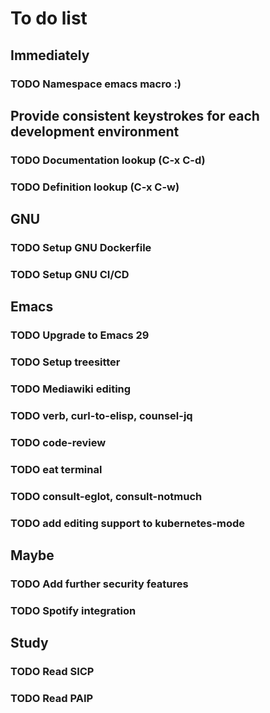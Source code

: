 * To do list

** Immediately
*** TODO Namespace emacs macro :)

** Provide consistent keystrokes for each development environment
*** TODO Documentation lookup (C-x C-d)
*** TODO Definition lookup (C-x C-w)

** GNU
*** TODO Setup GNU Dockerfile
*** TODO Setup GNU CI/CD

** Emacs
*** TODO Upgrade to Emacs 29
*** TODO Setup treesitter
*** TODO Mediawiki editing
*** TODO verb, curl-to-elisp, counsel-jq
*** TODO code-review
*** TODO eat terminal
*** TODO consult-eglot, consult-notmuch
*** TODO add editing support to kubernetes-mode

** Maybe
*** TODO Add further security features
*** TODO Spotify integration

** Study
*** TODO Read SICP
*** TODO Read PAIP
